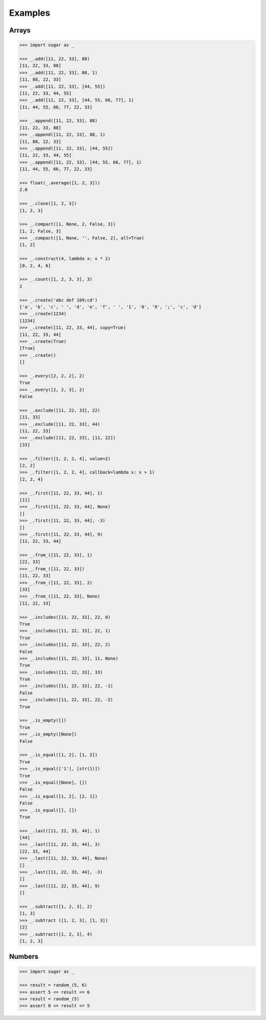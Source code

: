 .. _example:

Examples
========

Arrays
------

.. code-block:: python

    >>> import sugar as _

    >>> _.add([11, 22, 33], 88)
    [11, 22, 33, 88]
    >>> _.add([11, 22, 33], 88, 1)
    [11, 88, 22, 33]
    >>> _.add([11, 22, 33], [44, 55])
    [11, 22, 33, 44, 55]
    >>> _.add([11, 22, 33], [44, 55, 66, 77], 1)
    [11, 44, 55, 66, 77, 22, 33]

    >>> _.append([11, 22, 33], 88)
    [11, 22, 33, 88]
    >>> _.append([11, 22, 33], 88, 1)
    [11, 88, 22, 33]
    >>> _.append([11, 22, 33], [44, 55])
    [11, 22, 33, 44, 55]
    >>> _.append([11, 22, 33], [44, 55, 66, 77], 1)
    [11, 44, 55, 66, 77, 22, 33]

    >>> float(_.average([1, 2, 3]))
    2.0

    >>> _.clone([1, 2, 3])
    [1, 2, 3]

    >>> _.compact([1, None, 2, False, 3])
    [1, 2, False, 3]
    >>> _.compact([1, None, '', False, 2], all=True)
    [1, 2]

    >>> _.construct(4, lambda x: x * 2)
    [0, 2, 4, 6]

    >>> _.count([1, 2, 3, 3], 3)
    2

    >>> _.create('abc def 109;cd')
    ['a', 'b', 'c', ' ', 'd', 'e', 'f', ' ', '1', '0', '9', ';', 'c', 'd']
    >>> _.create(1234)
    [1234]
    >>> _.create([11, 22, 33, 44], copy=True)
    [11, 22, 33, 44]
    >>> _.create(True)
    [True]
    >>> _.create()
    []

    >>> _.every([2, 2, 2], 2)
    True
    >>> _.every([2, 2, 3], 2)
    False

    >>> _.exclude([11, 22, 33], 22)
    [11, 33]
    >>> _.exclude([11, 22, 33], 44)
    [11, 22, 33]
    >>> _.exclude([11, 22, 33], [11, 22])
    [33]

    >>> _.filter([1, 2, 2, 4], value=2)
    [2, 2]
    >>> _.filter([1, 2, 2, 4], callback=lambda x: x > 1)
    [2, 2, 4]

    >>> _.first([11, 22, 33, 44], 1)
    [11]
    >>> _.first([11, 22, 33, 44], None)
    []
    >>> _.first([11, 22, 33, 44], -3)
    []
    >>> _.first([11, 22, 33, 44], 9)
    [11, 22, 33, 44]

    >>> _.from_([11, 22, 33], 1)
    [22, 33]
    >>> _.from_([11, 22, 33])
    [11, 22, 33]
    >>> _.from_([11, 22, 33], 2)
    [33]
    >>> _.from_([11, 22, 33], None)
    [11, 22, 33]

    >>> _.includes([11, 22, 33], 22, 0)
    True
    >>> _.includes([11, 22, 33], 22, 1)
    True
    >>> _.includes([11, 22, 33], 22, 2)
    False
    >>> _.includes([11, 22, 33], 11, None)
    True
    >>> _.includes([11, 22, 33], 33)
    True
    >>> _.includes([11, 22, 33], 22, -1)
    False
    >>> _.includes([11, 22, 33], 22, -2)
    True

    >>> _.is_empty([])
    True
    >>> _.is_empty([None])
    False

    >>> _.is_equal([1, 2], [1, 2])
    True
    >>> _.is_equal(['1'], [str(1)])
    True
    >>> _.is_equal([None], [])
    False
    >>> _.is_equal([1, 2], [2, 1])
    False
    >>> _.is_equal([], [])
    True

    >>> _.last([11, 22, 33, 44], 1)
    [44]
    >>> _.last([11, 22, 33, 44], 3)
    [22, 33, 44]
    >>> _.last([11, 22, 33, 44], None)
    []
    >>> _.last([11, 22, 33, 44], -3)
    []
    >>> _.last([11, 22, 33, 44], 9)
    []

    >>> _.subtract([1, 2, 3], 2)
    [1, 3]
    >>> _.subtract ([1, 2, 3], [1, 3])
    [2]
    >>> _.subtract([1, 2, 3], 4)
    [1, 2, 3]

Numbers
-------

.. code-block:: python

    >>> import sugar as _

    >>> result = random_(5, 6)
    >>> assert 5 <= result <= 6
    >>> result = random_(5)
    >>> assert 0 <= result <= 5

    